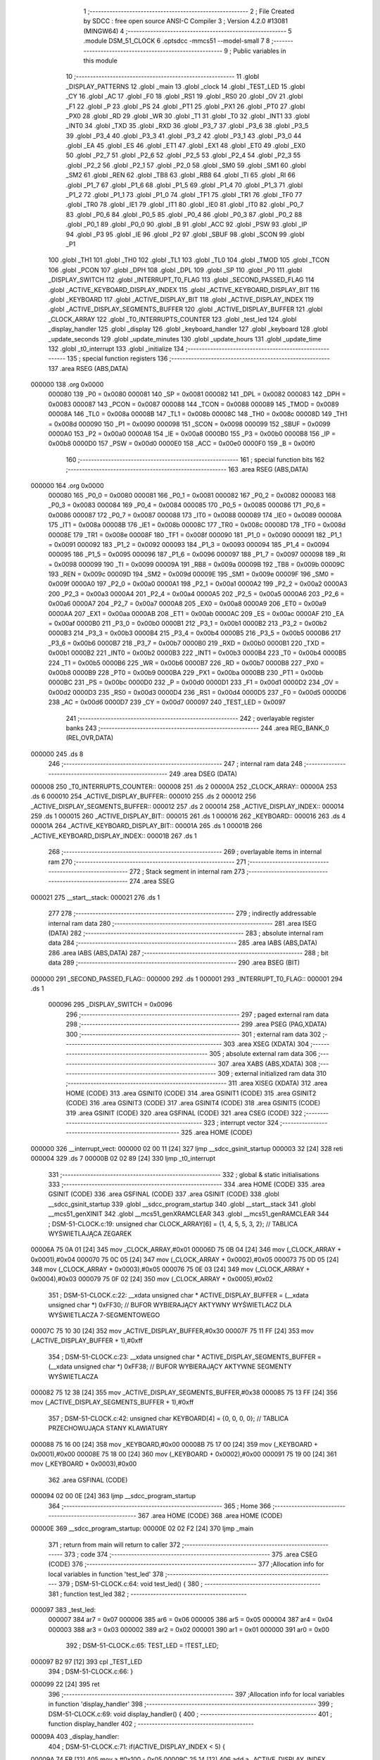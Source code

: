                                       1 ;--------------------------------------------------------
                                      2 ; File Created by SDCC : free open source ANSI-C Compiler
                                      3 ; Version 4.2.0 #13081 (MINGW64)
                                      4 ;--------------------------------------------------------
                                      5 	.module DSM_51_CLOCK
                                      6 	.optsdcc -mmcs51 --model-small
                                      7 	
                                      8 ;--------------------------------------------------------
                                      9 ; Public variables in this module
                                     10 ;--------------------------------------------------------
                                     11 	.globl _DISPLAY_PATTERNS
                                     12 	.globl _main
                                     13 	.globl _clock
                                     14 	.globl _TEST_LED
                                     15 	.globl _CY
                                     16 	.globl _AC
                                     17 	.globl _F0
                                     18 	.globl _RS1
                                     19 	.globl _RS0
                                     20 	.globl _OV
                                     21 	.globl _F1
                                     22 	.globl _P
                                     23 	.globl _PS
                                     24 	.globl _PT1
                                     25 	.globl _PX1
                                     26 	.globl _PT0
                                     27 	.globl _PX0
                                     28 	.globl _RD
                                     29 	.globl _WR
                                     30 	.globl _T1
                                     31 	.globl _T0
                                     32 	.globl _INT1
                                     33 	.globl _INT0
                                     34 	.globl _TXD
                                     35 	.globl _RXD
                                     36 	.globl _P3_7
                                     37 	.globl _P3_6
                                     38 	.globl _P3_5
                                     39 	.globl _P3_4
                                     40 	.globl _P3_3
                                     41 	.globl _P3_2
                                     42 	.globl _P3_1
                                     43 	.globl _P3_0
                                     44 	.globl _EA
                                     45 	.globl _ES
                                     46 	.globl _ET1
                                     47 	.globl _EX1
                                     48 	.globl _ET0
                                     49 	.globl _EX0
                                     50 	.globl _P2_7
                                     51 	.globl _P2_6
                                     52 	.globl _P2_5
                                     53 	.globl _P2_4
                                     54 	.globl _P2_3
                                     55 	.globl _P2_2
                                     56 	.globl _P2_1
                                     57 	.globl _P2_0
                                     58 	.globl _SM0
                                     59 	.globl _SM1
                                     60 	.globl _SM2
                                     61 	.globl _REN
                                     62 	.globl _TB8
                                     63 	.globl _RB8
                                     64 	.globl _TI
                                     65 	.globl _RI
                                     66 	.globl _P1_7
                                     67 	.globl _P1_6
                                     68 	.globl _P1_5
                                     69 	.globl _P1_4
                                     70 	.globl _P1_3
                                     71 	.globl _P1_2
                                     72 	.globl _P1_1
                                     73 	.globl _P1_0
                                     74 	.globl _TF1
                                     75 	.globl _TR1
                                     76 	.globl _TF0
                                     77 	.globl _TR0
                                     78 	.globl _IE1
                                     79 	.globl _IT1
                                     80 	.globl _IE0
                                     81 	.globl _IT0
                                     82 	.globl _P0_7
                                     83 	.globl _P0_6
                                     84 	.globl _P0_5
                                     85 	.globl _P0_4
                                     86 	.globl _P0_3
                                     87 	.globl _P0_2
                                     88 	.globl _P0_1
                                     89 	.globl _P0_0
                                     90 	.globl _B
                                     91 	.globl _ACC
                                     92 	.globl _PSW
                                     93 	.globl _IP
                                     94 	.globl _P3
                                     95 	.globl _IE
                                     96 	.globl _P2
                                     97 	.globl _SBUF
                                     98 	.globl _SCON
                                     99 	.globl _P1
                                    100 	.globl _TH1
                                    101 	.globl _TH0
                                    102 	.globl _TL1
                                    103 	.globl _TL0
                                    104 	.globl _TMOD
                                    105 	.globl _TCON
                                    106 	.globl _PCON
                                    107 	.globl _DPH
                                    108 	.globl _DPL
                                    109 	.globl _SP
                                    110 	.globl _P0
                                    111 	.globl _DISPLAY_SWITCH
                                    112 	.globl _INTERRUPT_T0_FLAG
                                    113 	.globl _SECOND_PASSED_FLAG
                                    114 	.globl _ACTIVE_KEYBOARD_DISPLAY_INDEX
                                    115 	.globl _ACTIVE_KEYBOARD_DISPLAY_BIT
                                    116 	.globl _KEYBOARD
                                    117 	.globl _ACTIVE_DISPLAY_BIT
                                    118 	.globl _ACTIVE_DISPLAY_INDEX
                                    119 	.globl _ACTIVE_DISPLAY_SEGMENTS_BUFFER
                                    120 	.globl _ACTIVE_DISPLAY_BUFFER
                                    121 	.globl _CLOCK_ARRAY
                                    122 	.globl _T0_INTERRUPTS_COUNTER
                                    123 	.globl _test_led
                                    124 	.globl _display_handler
                                    125 	.globl _display
                                    126 	.globl _keyboard_handler
                                    127 	.globl _keyboard
                                    128 	.globl _update_seconds
                                    129 	.globl _update_minutes
                                    130 	.globl _update_hours
                                    131 	.globl _update_time
                                    132 	.globl _t0_interrupt
                                    133 	.globl _initialize
                                    134 ;--------------------------------------------------------
                                    135 ; special function registers
                                    136 ;--------------------------------------------------------
                                    137 	.area RSEG    (ABS,DATA)
      000000                        138 	.org 0x0000
                           000080   139 _P0	=	0x0080
                           000081   140 _SP	=	0x0081
                           000082   141 _DPL	=	0x0082
                           000083   142 _DPH	=	0x0083
                           000087   143 _PCON	=	0x0087
                           000088   144 _TCON	=	0x0088
                           000089   145 _TMOD	=	0x0089
                           00008A   146 _TL0	=	0x008a
                           00008B   147 _TL1	=	0x008b
                           00008C   148 _TH0	=	0x008c
                           00008D   149 _TH1	=	0x008d
                           000090   150 _P1	=	0x0090
                           000098   151 _SCON	=	0x0098
                           000099   152 _SBUF	=	0x0099
                           0000A0   153 _P2	=	0x00a0
                           0000A8   154 _IE	=	0x00a8
                           0000B0   155 _P3	=	0x00b0
                           0000B8   156 _IP	=	0x00b8
                           0000D0   157 _PSW	=	0x00d0
                           0000E0   158 _ACC	=	0x00e0
                           0000F0   159 _B	=	0x00f0
                                    160 ;--------------------------------------------------------
                                    161 ; special function bits
                                    162 ;--------------------------------------------------------
                                    163 	.area RSEG    (ABS,DATA)
      000000                        164 	.org 0x0000
                           000080   165 _P0_0	=	0x0080
                           000081   166 _P0_1	=	0x0081
                           000082   167 _P0_2	=	0x0082
                           000083   168 _P0_3	=	0x0083
                           000084   169 _P0_4	=	0x0084
                           000085   170 _P0_5	=	0x0085
                           000086   171 _P0_6	=	0x0086
                           000087   172 _P0_7	=	0x0087
                           000088   173 _IT0	=	0x0088
                           000089   174 _IE0	=	0x0089
                           00008A   175 _IT1	=	0x008a
                           00008B   176 _IE1	=	0x008b
                           00008C   177 _TR0	=	0x008c
                           00008D   178 _TF0	=	0x008d
                           00008E   179 _TR1	=	0x008e
                           00008F   180 _TF1	=	0x008f
                           000090   181 _P1_0	=	0x0090
                           000091   182 _P1_1	=	0x0091
                           000092   183 _P1_2	=	0x0092
                           000093   184 _P1_3	=	0x0093
                           000094   185 _P1_4	=	0x0094
                           000095   186 _P1_5	=	0x0095
                           000096   187 _P1_6	=	0x0096
                           000097   188 _P1_7	=	0x0097
                           000098   189 _RI	=	0x0098
                           000099   190 _TI	=	0x0099
                           00009A   191 _RB8	=	0x009a
                           00009B   192 _TB8	=	0x009b
                           00009C   193 _REN	=	0x009c
                           00009D   194 _SM2	=	0x009d
                           00009E   195 _SM1	=	0x009e
                           00009F   196 _SM0	=	0x009f
                           0000A0   197 _P2_0	=	0x00a0
                           0000A1   198 _P2_1	=	0x00a1
                           0000A2   199 _P2_2	=	0x00a2
                           0000A3   200 _P2_3	=	0x00a3
                           0000A4   201 _P2_4	=	0x00a4
                           0000A5   202 _P2_5	=	0x00a5
                           0000A6   203 _P2_6	=	0x00a6
                           0000A7   204 _P2_7	=	0x00a7
                           0000A8   205 _EX0	=	0x00a8
                           0000A9   206 _ET0	=	0x00a9
                           0000AA   207 _EX1	=	0x00aa
                           0000AB   208 _ET1	=	0x00ab
                           0000AC   209 _ES	=	0x00ac
                           0000AF   210 _EA	=	0x00af
                           0000B0   211 _P3_0	=	0x00b0
                           0000B1   212 _P3_1	=	0x00b1
                           0000B2   213 _P3_2	=	0x00b2
                           0000B3   214 _P3_3	=	0x00b3
                           0000B4   215 _P3_4	=	0x00b4
                           0000B5   216 _P3_5	=	0x00b5
                           0000B6   217 _P3_6	=	0x00b6
                           0000B7   218 _P3_7	=	0x00b7
                           0000B0   219 _RXD	=	0x00b0
                           0000B1   220 _TXD	=	0x00b1
                           0000B2   221 _INT0	=	0x00b2
                           0000B3   222 _INT1	=	0x00b3
                           0000B4   223 _T0	=	0x00b4
                           0000B5   224 _T1	=	0x00b5
                           0000B6   225 _WR	=	0x00b6
                           0000B7   226 _RD	=	0x00b7
                           0000B8   227 _PX0	=	0x00b8
                           0000B9   228 _PT0	=	0x00b9
                           0000BA   229 _PX1	=	0x00ba
                           0000BB   230 _PT1	=	0x00bb
                           0000BC   231 _PS	=	0x00bc
                           0000D0   232 _P	=	0x00d0
                           0000D1   233 _F1	=	0x00d1
                           0000D2   234 _OV	=	0x00d2
                           0000D3   235 _RS0	=	0x00d3
                           0000D4   236 _RS1	=	0x00d4
                           0000D5   237 _F0	=	0x00d5
                           0000D6   238 _AC	=	0x00d6
                           0000D7   239 _CY	=	0x00d7
                           000097   240 _TEST_LED	=	0x0097
                                    241 ;--------------------------------------------------------
                                    242 ; overlayable register banks
                                    243 ;--------------------------------------------------------
                                    244 	.area REG_BANK_0	(REL,OVR,DATA)
      000000                        245 	.ds 8
                                    246 ;--------------------------------------------------------
                                    247 ; internal ram data
                                    248 ;--------------------------------------------------------
                                    249 	.area DSEG    (DATA)
      000008                        250 _T0_INTERRUPTS_COUNTER::
      000008                        251 	.ds 2
      00000A                        252 _CLOCK_ARRAY::
      00000A                        253 	.ds 6
      000010                        254 _ACTIVE_DISPLAY_BUFFER::
      000010                        255 	.ds 2
      000012                        256 _ACTIVE_DISPLAY_SEGMENTS_BUFFER::
      000012                        257 	.ds 2
      000014                        258 _ACTIVE_DISPLAY_INDEX::
      000014                        259 	.ds 1
      000015                        260 _ACTIVE_DISPLAY_BIT::
      000015                        261 	.ds 1
      000016                        262 _KEYBOARD::
      000016                        263 	.ds 4
      00001A                        264 _ACTIVE_KEYBOARD_DISPLAY_BIT::
      00001A                        265 	.ds 1
      00001B                        266 _ACTIVE_KEYBOARD_DISPLAY_INDEX::
      00001B                        267 	.ds 1
                                    268 ;--------------------------------------------------------
                                    269 ; overlayable items in internal ram
                                    270 ;--------------------------------------------------------
                                    271 ;--------------------------------------------------------
                                    272 ; Stack segment in internal ram
                                    273 ;--------------------------------------------------------
                                    274 	.area	SSEG
      000021                        275 __start__stack:
      000021                        276 	.ds	1
                                    277 
                                    278 ;--------------------------------------------------------
                                    279 ; indirectly addressable internal ram data
                                    280 ;--------------------------------------------------------
                                    281 	.area ISEG    (DATA)
                                    282 ;--------------------------------------------------------
                                    283 ; absolute internal ram data
                                    284 ;--------------------------------------------------------
                                    285 	.area IABS    (ABS,DATA)
                                    286 	.area IABS    (ABS,DATA)
                                    287 ;--------------------------------------------------------
                                    288 ; bit data
                                    289 ;--------------------------------------------------------
                                    290 	.area BSEG    (BIT)
      000000                        291 _SECOND_PASSED_FLAG::
      000000                        292 	.ds 1
      000001                        293 _INTERRUPT_T0_FLAG::
      000001                        294 	.ds 1
                           000096   295 _DISPLAY_SWITCH	=	0x0096
                                    296 ;--------------------------------------------------------
                                    297 ; paged external ram data
                                    298 ;--------------------------------------------------------
                                    299 	.area PSEG    (PAG,XDATA)
                                    300 ;--------------------------------------------------------
                                    301 ; external ram data
                                    302 ;--------------------------------------------------------
                                    303 	.area XSEG    (XDATA)
                                    304 ;--------------------------------------------------------
                                    305 ; absolute external ram data
                                    306 ;--------------------------------------------------------
                                    307 	.area XABS    (ABS,XDATA)
                                    308 ;--------------------------------------------------------
                                    309 ; external initialized ram data
                                    310 ;--------------------------------------------------------
                                    311 	.area XISEG   (XDATA)
                                    312 	.area HOME    (CODE)
                                    313 	.area GSINIT0 (CODE)
                                    314 	.area GSINIT1 (CODE)
                                    315 	.area GSINIT2 (CODE)
                                    316 	.area GSINIT3 (CODE)
                                    317 	.area GSINIT4 (CODE)
                                    318 	.area GSINIT5 (CODE)
                                    319 	.area GSINIT  (CODE)
                                    320 	.area GSFINAL (CODE)
                                    321 	.area CSEG    (CODE)
                                    322 ;--------------------------------------------------------
                                    323 ; interrupt vector
                                    324 ;--------------------------------------------------------
                                    325 	.area HOME    (CODE)
      000000                        326 __interrupt_vect:
      000000 02 00 11         [24]  327 	ljmp	__sdcc_gsinit_startup
      000003 32               [24]  328 	reti
      000004                        329 	.ds	7
      00000B 02 02 89         [24]  330 	ljmp	_t0_interrupt
                                    331 ;--------------------------------------------------------
                                    332 ; global & static initialisations
                                    333 ;--------------------------------------------------------
                                    334 	.area HOME    (CODE)
                                    335 	.area GSINIT  (CODE)
                                    336 	.area GSFINAL (CODE)
                                    337 	.area GSINIT  (CODE)
                                    338 	.globl __sdcc_gsinit_startup
                                    339 	.globl __sdcc_program_startup
                                    340 	.globl __start__stack
                                    341 	.globl __mcs51_genXINIT
                                    342 	.globl __mcs51_genXRAMCLEAR
                                    343 	.globl __mcs51_genRAMCLEAR
                                    344 ;	DSM-51-CLOCK.c:19: unsigned char CLOCK_ARRAY[6] = {1, 4, 5, 5, 3, 2};    // TABLICA WYŚWIETLAJĄCA ZEGAREK
      00006A 75 0A 01         [24]  345 	mov	_CLOCK_ARRAY,#0x01
      00006D 75 0B 04         [24]  346 	mov	(_CLOCK_ARRAY + 0x0001),#0x04
      000070 75 0C 05         [24]  347 	mov	(_CLOCK_ARRAY + 0x0002),#0x05
      000073 75 0D 05         [24]  348 	mov	(_CLOCK_ARRAY + 0x0003),#0x05
      000076 75 0E 03         [24]  349 	mov	(_CLOCK_ARRAY + 0x0004),#0x03
      000079 75 0F 02         [24]  350 	mov	(_CLOCK_ARRAY + 0x0005),#0x02
                                    351 ;	DSM-51-CLOCK.c:22: __xdata unsigned char * ACTIVE_DISPLAY_BUFFER = (__xdata unsigned char *) 0xFF30;               // BUFOR WYBIERAJĄCY AKTYWNY WYŚWIETLACZ DLA WYŚWIETLACZA 7-SEGMENTOWEGO
      00007C 75 10 30         [24]  352 	mov	_ACTIVE_DISPLAY_BUFFER,#0x30
      00007F 75 11 FF         [24]  353 	mov	(_ACTIVE_DISPLAY_BUFFER + 1),#0xff
                                    354 ;	DSM-51-CLOCK.c:23: __xdata unsigned char * ACTIVE_DISPLAY_SEGMENTS_BUFFER = (__xdata unsigned char *) 0xFF38;      // BUFOR WYBIERAJĄCY AKTYWNE SEGMENTY WYŚWIETLACZA
      000082 75 12 38         [24]  355 	mov	_ACTIVE_DISPLAY_SEGMENTS_BUFFER,#0x38
      000085 75 13 FF         [24]  356 	mov	(_ACTIVE_DISPLAY_SEGMENTS_BUFFER + 1),#0xff
                                    357 ;	DSM-51-CLOCK.c:42: unsigned char KEYBOARD[4] = {0, 0, 0, 0};     // TABLICA PRZECHOWUJĄCA STANY KLAWIATURY
      000088 75 16 00         [24]  358 	mov	_KEYBOARD,#0x00
      00008B 75 17 00         [24]  359 	mov	(_KEYBOARD + 0x0001),#0x00
      00008E 75 18 00         [24]  360 	mov	(_KEYBOARD + 0x0002),#0x00
      000091 75 19 00         [24]  361 	mov	(_KEYBOARD + 0x0003),#0x00
                                    362 	.area GSFINAL (CODE)
      000094 02 00 0E         [24]  363 	ljmp	__sdcc_program_startup
                                    364 ;--------------------------------------------------------
                                    365 ; Home
                                    366 ;--------------------------------------------------------
                                    367 	.area HOME    (CODE)
                                    368 	.area HOME    (CODE)
      00000E                        369 __sdcc_program_startup:
      00000E 02 02 F2         [24]  370 	ljmp	_main
                                    371 ;	return from main will return to caller
                                    372 ;--------------------------------------------------------
                                    373 ; code
                                    374 ;--------------------------------------------------------
                                    375 	.area CSEG    (CODE)
                                    376 ;------------------------------------------------------------
                                    377 ;Allocation info for local variables in function 'test_led'
                                    378 ;------------------------------------------------------------
                                    379 ;	DSM-51-CLOCK.c:64: void test_led() {
                                    380 ;	-----------------------------------------
                                    381 ;	 function test_led
                                    382 ;	-----------------------------------------
      000097                        383 _test_led:
                           000007   384 	ar7 = 0x07
                           000006   385 	ar6 = 0x06
                           000005   386 	ar5 = 0x05
                           000004   387 	ar4 = 0x04
                           000003   388 	ar3 = 0x03
                           000002   389 	ar2 = 0x02
                           000001   390 	ar1 = 0x01
                           000000   391 	ar0 = 0x00
                                    392 ;	DSM-51-CLOCK.c:65: TEST_LED = !TEST_LED;
      000097 B2 97            [12]  393 	cpl	_TEST_LED
                                    394 ;	DSM-51-CLOCK.c:66: }
      000099 22               [24]  395 	ret
                                    396 ;------------------------------------------------------------
                                    397 ;Allocation info for local variables in function 'display_handler'
                                    398 ;------------------------------------------------------------
                                    399 ;	DSM-51-CLOCK.c:69: void display_handler() {
                                    400 ;	-----------------------------------------
                                    401 ;	 function display_handler
                                    402 ;	-----------------------------------------
      00009A                        403 _display_handler:
                                    404 ;	DSM-51-CLOCK.c:71: if(ACTIVE_DISPLAY_INDEX < 5) {
      00009A 74 FB            [12]  405 	mov	a,#0x100 - 0x05
      00009C 25 14            [12]  406 	add	a,_ACTIVE_DISPLAY_INDEX
      00009E 40 09            [24]  407 	jc	00102$
                                    408 ;	DSM-51-CLOCK.c:72: ACTIVE_DISPLAY_INDEX++;
      0000A0 05 14            [12]  409 	inc	_ACTIVE_DISPLAY_INDEX
                                    410 ;	DSM-51-CLOCK.c:73: ACTIVE_DISPLAY_BIT += ACTIVE_DISPLAY_BIT;
      0000A2 E5 15            [12]  411 	mov	a,_ACTIVE_DISPLAY_BIT
      0000A4 25 15            [12]  412 	add	a,_ACTIVE_DISPLAY_BIT
      0000A6 F5 15            [12]  413 	mov	_ACTIVE_DISPLAY_BIT,a
      0000A8 22               [24]  414 	ret
      0000A9                        415 00102$:
                                    416 ;	DSM-51-CLOCK.c:76: ACTIVE_DISPLAY_INDEX = 0;
      0000A9 75 14 00         [24]  417 	mov	_ACTIVE_DISPLAY_INDEX,#0x00
                                    418 ;	DSM-51-CLOCK.c:77: ACTIVE_DISPLAY_BIT = 1;
      0000AC 75 15 01         [24]  419 	mov	_ACTIVE_DISPLAY_BIT,#0x01
                                    420 ;	DSM-51-CLOCK.c:79: }
      0000AF 22               [24]  421 	ret
                                    422 ;------------------------------------------------------------
                                    423 ;Allocation info for local variables in function 'display'
                                    424 ;------------------------------------------------------------
                                    425 ;	DSM-51-CLOCK.c:82: void display() {
                                    426 ;	-----------------------------------------
                                    427 ;	 function display
                                    428 ;	-----------------------------------------
      0000B0                        429 _display:
                                    430 ;	DSM-51-CLOCK.c:83: DISPLAY_SWITCH = TRUE;                                                                          // WŁĄCZA WYŚWIETLACZ LED
                                    431 ;	assignBit
      0000B0 D2 96            [12]  432 	setb	_DISPLAY_SWITCH
                                    433 ;	DSM-51-CLOCK.c:84: * ACTIVE_DISPLAY_BUFFER = ACTIVE_DISPLAY_BIT;                                                   // WYBIERA WYŚWIETLACZ LED
      0000B2 85 10 82         [24]  434 	mov	dpl,_ACTIVE_DISPLAY_BUFFER
      0000B5 85 11 83         [24]  435 	mov	dph,(_ACTIVE_DISPLAY_BUFFER + 1)
      0000B8 E5 15            [12]  436 	mov	a,_ACTIVE_DISPLAY_BIT
      0000BA F0               [24]  437 	movx	@dptr,a
                                    438 ;	DSM-51-CLOCK.c:85: * ACTIVE_DISPLAY_SEGMENTS_BUFFER = DISPLAY_PATTERNS[CLOCK_ARRAY[ACTIVE_DISPLAY_INDEX]];     	// WYBIERA SEGMENTY WYŚWIETLACZA LED
      0000BB AE 12            [24]  439 	mov	r6,_ACTIVE_DISPLAY_SEGMENTS_BUFFER
      0000BD AF 13            [24]  440 	mov	r7,(_ACTIVE_DISPLAY_SEGMENTS_BUFFER + 1)
      0000BF E5 14            [12]  441 	mov	a,_ACTIVE_DISPLAY_INDEX
      0000C1 24 0A            [12]  442 	add	a,#_CLOCK_ARRAY
      0000C3 F9               [12]  443 	mov	r1,a
      0000C4 E7               [12]  444 	mov	a,@r1
      0000C5 90 02 FE         [24]  445 	mov	dptr,#_DISPLAY_PATTERNS
      0000C8 93               [24]  446 	movc	a,@a+dptr
      0000C9 8E 82            [24]  447 	mov	dpl,r6
      0000CB 8F 83            [24]  448 	mov	dph,r7
      0000CD F0               [24]  449 	movx	@dptr,a
                                    450 ;	DSM-51-CLOCK.c:86: DISPLAY_SWITCH = FALSE;                                                                         // WYŁĄCZA WYŚWIETLACZ LED
                                    451 ;	assignBit
      0000CE C2 96            [12]  452 	clr	_DISPLAY_SWITCH
                                    453 ;	DSM-51-CLOCK.c:87: display_handler();                                                                              // ZMIENIAJ SEGMENTY WYŚWIETLACZA
                                    454 ;	DSM-51-CLOCK.c:88: }
      0000D0 02 00 9A         [24]  455 	ljmp	_display_handler
                                    456 ;------------------------------------------------------------
                                    457 ;Allocation info for local variables in function 'keyboard_handler'
                                    458 ;------------------------------------------------------------
                                    459 ;	DSM-51-CLOCK.c:95: void keyboard_handler() {
                                    460 ;	-----------------------------------------
                                    461 ;	 function keyboard_handler
                                    462 ;	-----------------------------------------
      0000D3                        463 _keyboard_handler:
                                    464 ;	DSM-51-CLOCK.c:97: if((KEYBOARD[0] != KEYBOARD[1]) && (KEYBOARD[0] != KEYBOARD[2]) && (KEYBOARD[0] != KEYBOARD[3])) {
      0000D3 E5 16            [12]  465 	mov	a,_KEYBOARD
      0000D5 FF               [12]  466 	mov	r7,a
      0000D6 B5 17 03         [24]  467 	cjne	a,(_KEYBOARD + 0x0001),00263$
      0000D9 02 01 D8         [24]  468 	ljmp	00158$
      0000DC                        469 00263$:
      0000DC EF               [12]  470 	mov	a,r7
      0000DD B5 18 03         [24]  471 	cjne	a,(_KEYBOARD + 0x0002),00264$
      0000E0 02 01 D8         [24]  472 	ljmp	00158$
      0000E3                        473 00264$:
      0000E3 EF               [12]  474 	mov	a,r7
      0000E4 B5 19 03         [24]  475 	cjne	a,(_KEYBOARD + 0x0003),00265$
      0000E7 02 01 D8         [24]  476 	ljmp	00158$
      0000EA                        477 00265$:
                                    478 ;	DSM-51-CLOCK.c:99: if(KEYBOARD[0] == (ENTER | LEFT)) {
      0000EA BF 21 44         [24]  479 	cjne	r7,#0x21,00155$
                                    480 ;	DSM-51-CLOCK.c:100: if(CLOCK_ARRAY[4] < 9) {
      0000ED AE 0E            [24]  481 	mov	r6,(_CLOCK_ARRAY + 0x0004)
      0000EF BE 09 00         [24]  482 	cjne	r6,#0x09,00268$
      0000F2                        483 00268$:
      0000F2 50 07            [24]  484 	jnc	00110$
                                    485 ;	DSM-51-CLOCK.c:101: CLOCK_ARRAY[4]++;
      0000F4 EE               [12]  486 	mov	a,r6
      0000F5 04               [12]  487 	inc	a
      0000F6 F5 0E            [12]  488 	mov	(_CLOCK_ARRAY + 0x0004),a
      0000F8 02 01 D8         [24]  489 	ljmp	00158$
      0000FB                        490 00110$:
                                    491 ;	DSM-51-CLOCK.c:103: if((CLOCK_ARRAY[5] < 1) || ((CLOCK_ARRAY[5] < 2) && (CLOCK_ARRAY[4] < 6))) {
      0000FB AD 0F            [24]  492 	mov	r5,(_CLOCK_ARRAY + 0x0005)
      0000FD BD 01 00         [24]  493 	cjne	r5,#0x01,00270$
      000100                        494 00270$:
      000100 40 0A            [24]  495 	jc	00104$
      000102 BD 02 00         [24]  496 	cjne	r5,#0x02,00272$
      000105                        497 00272$:
      000105 50 11            [24]  498 	jnc	00105$
      000107 BE 06 00         [24]  499 	cjne	r6,#0x06,00274$
      00010A                        500 00274$:
      00010A 50 0C            [24]  501 	jnc	00105$
      00010C                        502 00104$:
                                    503 ;	DSM-51-CLOCK.c:104: CLOCK_ARRAY[4] = 0;
      00010C 75 0E 00         [24]  504 	mov	(_CLOCK_ARRAY + 0x0004),#0x00
                                    505 ;	DSM-51-CLOCK.c:105: CLOCK_ARRAY[5]++;
      00010F E5 0F            [12]  506 	mov	a,(_CLOCK_ARRAY + 0x0005)
      000111 FC               [12]  507 	mov	r4,a
      000112 04               [12]  508 	inc	a
      000113 F5 0F            [12]  509 	mov	(_CLOCK_ARRAY + 0x0005),a
      000115 02 01 D8         [24]  510 	ljmp	00158$
      000118                        511 00105$:
                                    512 ;	DSM-51-CLOCK.c:106: } else if((CLOCK_ARRAY[4] == 9) && (CLOCK_ARRAY[5] == 1)) {
      000118 BE 09 02         [24]  513 	cjne	r6,#0x09,00276$
      00011B 80 03            [24]  514 	sjmp	00277$
      00011D                        515 00276$:
      00011D 02 01 D8         [24]  516 	ljmp	00158$
      000120                        517 00277$:
      000120 BD 01 02         [24]  518 	cjne	r5,#0x01,00278$
      000123 80 03            [24]  519 	sjmp	00279$
      000125                        520 00278$:
      000125 02 01 D8         [24]  521 	ljmp	00158$
      000128                        522 00279$:
                                    523 ;	DSM-51-CLOCK.c:107: CLOCK_ARRAY[5] = 2;
      000128 75 0F 02         [24]  524 	mov	(_CLOCK_ARRAY + 0x0005),#0x02
                                    525 ;	DSM-51-CLOCK.c:108: CLOCK_ARRAY[4] = 0;
      00012B 75 0E 00         [24]  526 	mov	(_CLOCK_ARRAY + 0x0004),#0x00
      00012E 02 01 D8         [24]  527 	ljmp	00158$
      000131                        528 00155$:
                                    529 ;	DSM-51-CLOCK.c:111: } else if(KEYBOARD[0] == (ENTER | DOWN)) {
      000131 BF 11 23         [24]  530 	cjne	r7,#0x11,00152$
                                    531 ;	DSM-51-CLOCK.c:112: if(CLOCK_ARRAY[2] < 9) {
      000134 AE 0C            [24]  532 	mov	r6,(_CLOCK_ARRAY + 0x0002)
      000136 BE 09 00         [24]  533 	cjne	r6,#0x09,00282$
      000139                        534 00282$:
      000139 50 07            [24]  535 	jnc	00115$
                                    536 ;	DSM-51-CLOCK.c:113: CLOCK_ARRAY[2]++;
      00013B EE               [12]  537 	mov	a,r6
      00013C 04               [12]  538 	inc	a
      00013D F5 0C            [12]  539 	mov	(_CLOCK_ARRAY + 0x0002),a
      00013F 02 01 D8         [24]  540 	ljmp	00158$
      000142                        541 00115$:
                                    542 ;	DSM-51-CLOCK.c:115: if(CLOCK_ARRAY[3] < 6) {
      000142 74 FA            [12]  543 	mov	a,#0x100 - 0x06
      000144 25 0D            [12]  544 	add	a,(_CLOCK_ARRAY + 0x0003)
      000146 50 03            [24]  545 	jnc	00284$
      000148 02 01 D8         [24]  546 	ljmp	00158$
      00014B                        547 00284$:
                                    548 ;	DSM-51-CLOCK.c:116: CLOCK_ARRAY[2] = 0;
      00014B 75 0C 00         [24]  549 	mov	(_CLOCK_ARRAY + 0x0002),#0x00
                                    550 ;	DSM-51-CLOCK.c:117: CLOCK_ARRAY[3]++;
      00014E E5 0D            [12]  551 	mov	a,(_CLOCK_ARRAY + 0x0003)
      000150 FE               [12]  552 	mov	r6,a
      000151 04               [12]  553 	inc	a
      000152 F5 0D            [12]  554 	mov	(_CLOCK_ARRAY + 0x0003),a
      000154 02 01 D8         [24]  555 	ljmp	00158$
      000157                        556 00152$:
                                    557 ;	DSM-51-CLOCK.c:120: } else if(KEYBOARD[0] == (ENTER | RIGHT)) {
      000157 BF 05 22         [24]  558 	cjne	r7,#0x05,00149$
                                    559 ;	DSM-51-CLOCK.c:121: if(CLOCK_ARRAY[0] < 9) {
      00015A AE 0A            [24]  560 	mov	r6,_CLOCK_ARRAY
      00015C BE 09 00         [24]  561 	cjne	r6,#0x09,00287$
      00015F                        562 00287$:
      00015F 50 07            [24]  563 	jnc	00120$
                                    564 ;	DSM-51-CLOCK.c:122: CLOCK_ARRAY[0]++;
      000161 EE               [12]  565 	mov	a,r6
      000162 04               [12]  566 	inc	a
      000163 F5 0A            [12]  567 	mov	_CLOCK_ARRAY,a
      000165 02 01 D8         [24]  568 	ljmp	00158$
      000168                        569 00120$:
                                    570 ;	DSM-51-CLOCK.c:124: if(CLOCK_ARRAY[1] < 6) {
      000168 74 FA            [12]  571 	mov	a,#0x100 - 0x06
      00016A 25 0B            [12]  572 	add	a,(_CLOCK_ARRAY + 0x0001)
      00016C 50 03            [24]  573 	jnc	00289$
      00016E 02 01 D8         [24]  574 	ljmp	00158$
      000171                        575 00289$:
                                    576 ;	DSM-51-CLOCK.c:125: CLOCK_ARRAY[0] = 0;
      000171 75 0A 00         [24]  577 	mov	_CLOCK_ARRAY,#0x00
                                    578 ;	DSM-51-CLOCK.c:126: CLOCK_ARRAY[1]++;
      000174 E5 0B            [12]  579 	mov	a,(_CLOCK_ARRAY + 0x0001)
      000176 FE               [12]  580 	mov	r6,a
      000177 04               [12]  581 	inc	a
      000178 F5 0B            [12]  582 	mov	(_CLOCK_ARRAY + 0x0001),a
      00017A 80 5C            [24]  583 	sjmp	00158$
      00017C                        584 00149$:
                                    585 ;	DSM-51-CLOCK.c:130: } else if(KEYBOARD[0] == (ESC | LEFT)) {
      00017C BF 22 25         [24]  586 	cjne	r7,#0x22,00146$
                                    587 ;	DSM-51-CLOCK.c:131: if(CLOCK_ARRAY[4] > 0) {
      00017F E5 0E            [12]  588 	mov	a,(_CLOCK_ARRAY + 0x0004)
      000181 FE               [12]  589 	mov	r6,a
      000182 60 06            [24]  590 	jz	00128$
                                    591 ;	DSM-51-CLOCK.c:132: CLOCK_ARRAY[4]--;
      000184 EE               [12]  592 	mov	a,r6
      000185 14               [12]  593 	dec	a
      000186 F5 0E            [12]  594 	mov	(_CLOCK_ARRAY + 0x0004),a
      000188 80 4E            [24]  595 	sjmp	00158$
      00018A                        596 00128$:
                                    597 ;	DSM-51-CLOCK.c:134: if(CLOCK_ARRAY[5] > 0) {
      00018A E5 0F            [12]  598 	mov	a,(_CLOCK_ARRAY + 0x0005)
      00018C 60 0B            [24]  599 	jz	00125$
                                    600 ;	DSM-51-CLOCK.c:135: CLOCK_ARRAY[4] = 9;
      00018E 75 0E 09         [24]  601 	mov	(_CLOCK_ARRAY + 0x0004),#0x09
                                    602 ;	DSM-51-CLOCK.c:136: CLOCK_ARRAY[5]--;
      000191 E5 0F            [12]  603 	mov	a,(_CLOCK_ARRAY + 0x0005)
      000193 FE               [12]  604 	mov	r6,a
      000194 14               [12]  605 	dec	a
      000195 F5 0F            [12]  606 	mov	(_CLOCK_ARRAY + 0x0005),a
      000197 80 3F            [24]  607 	sjmp	00158$
      000199                        608 00125$:
                                    609 ;	DSM-51-CLOCK.c:137: } else if(CLOCK_ARRAY[3] > 0) {
      000199 E5 0D            [12]  610 	mov	a,(_CLOCK_ARRAY + 0x0003)
      00019B FE               [12]  611 	mov	r6,a
      00019C 60 3A            [24]  612 	jz	00158$
                                    613 ;	DSM-51-CLOCK.c:138: CLOCK_ARRAY[3]--;
      00019E EE               [12]  614 	mov	a,r6
      00019F 14               [12]  615 	dec	a
      0001A0 F5 0D            [12]  616 	mov	(_CLOCK_ARRAY + 0x0003),a
      0001A2 80 34            [24]  617 	sjmp	00158$
      0001A4                        618 00146$:
                                    619 ;	DSM-51-CLOCK.c:141: } else if(KEYBOARD[0] == (ESC | DOWN)) {
      0001A4 BF 12 25         [24]  620 	cjne	r7,#0x12,00143$
                                    621 ;	DSM-51-CLOCK.c:142: if(CLOCK_ARRAY[2] > 0) {
      0001A7 E5 0C            [12]  622 	mov	a,(_CLOCK_ARRAY + 0x0002)
      0001A9 FE               [12]  623 	mov	r6,a
      0001AA 60 06            [24]  624 	jz	00136$
                                    625 ;	DSM-51-CLOCK.c:143: CLOCK_ARRAY[2]--;
      0001AC EE               [12]  626 	mov	a,r6
      0001AD 14               [12]  627 	dec	a
      0001AE F5 0C            [12]  628 	mov	(_CLOCK_ARRAY + 0x0002),a
      0001B0 80 26            [24]  629 	sjmp	00158$
      0001B2                        630 00136$:
                                    631 ;	DSM-51-CLOCK.c:145: if(CLOCK_ARRAY[3] > 0) {
      0001B2 E5 0D            [12]  632 	mov	a,(_CLOCK_ARRAY + 0x0003)
      0001B4 60 0B            [24]  633 	jz	00133$
                                    634 ;	DSM-51-CLOCK.c:146: CLOCK_ARRAY[2] = 9;
      0001B6 75 0C 09         [24]  635 	mov	(_CLOCK_ARRAY + 0x0002),#0x09
                                    636 ;	DSM-51-CLOCK.c:147: CLOCK_ARRAY[3]--;
      0001B9 E5 0D            [12]  637 	mov	a,(_CLOCK_ARRAY + 0x0003)
      0001BB FE               [12]  638 	mov	r6,a
      0001BC 14               [12]  639 	dec	a
      0001BD F5 0D            [12]  640 	mov	(_CLOCK_ARRAY + 0x0003),a
      0001BF 80 17            [24]  641 	sjmp	00158$
      0001C1                        642 00133$:
                                    643 ;	DSM-51-CLOCK.c:148: } else if(CLOCK_ARRAY[1] > 0) {
      0001C1 E5 0B            [12]  644 	mov	a,(_CLOCK_ARRAY + 0x0001)
      0001C3 FE               [12]  645 	mov	r6,a
      0001C4 60 12            [24]  646 	jz	00158$
                                    647 ;	DSM-51-CLOCK.c:149: CLOCK_ARRAY[1]--;
      0001C6 EE               [12]  648 	mov	a,r6
      0001C7 14               [12]  649 	dec	a
      0001C8 F5 0B            [12]  650 	mov	(_CLOCK_ARRAY + 0x0001),a
      0001CA 80 0C            [24]  651 	sjmp	00158$
      0001CC                        652 00143$:
                                    653 ;	DSM-51-CLOCK.c:152: } else if(KEYBOARD[0] == (ESC | RIGHT)) {
      0001CC BF 06 09         [24]  654 	cjne	r7,#0x06,00158$
                                    655 ;	DSM-51-CLOCK.c:153: if(CLOCK_ARRAY[0] > 0) {
      0001CF E5 0A            [12]  656 	mov	a,_CLOCK_ARRAY
      0001D1 FF               [12]  657 	mov	r7,a
      0001D2 60 04            [24]  658 	jz	00158$
                                    659 ;	DSM-51-CLOCK.c:154: CLOCK_ARRAY[0]--;
      0001D4 EF               [12]  660 	mov	a,r7
      0001D5 14               [12]  661 	dec	a
      0001D6 F5 0A            [12]  662 	mov	_CLOCK_ARRAY,a
      0001D8                        663 00158$:
                                    664 ;	DSM-51-CLOCK.c:158: KEYBOARD[3] = KEYBOARD[2];
      0001D8 AF 18            [24]  665 	mov	r7,(_KEYBOARD + 0x0002)
      0001DA 8F 19            [24]  666 	mov	(_KEYBOARD + 0x0003),r7
                                    667 ;	DSM-51-CLOCK.c:159: KEYBOARD[2] = KEYBOARD[1];
      0001DC AF 17            [24]  668 	mov	r7,(_KEYBOARD + 0x0001)
      0001DE 8F 18            [24]  669 	mov	(_KEYBOARD + 0x0002),r7
                                    670 ;	DSM-51-CLOCK.c:160: KEYBOARD[1] = KEYBOARD[0];
      0001E0 AF 16            [24]  671 	mov	r7,_KEYBOARD
      0001E2 8F 17            [24]  672 	mov	(_KEYBOARD + 0x0001),r7
                                    673 ;	DSM-51-CLOCK.c:161: KEYBOARD[0] = 0;
      0001E4 75 16 00         [24]  674 	mov	_KEYBOARD,#0x00
                                    675 ;	DSM-51-CLOCK.c:162: }
      0001E7 22               [24]  676 	ret
                                    677 ;------------------------------------------------------------
                                    678 ;Allocation info for local variables in function 'keyboard'
                                    679 ;------------------------------------------------------------
                                    680 ;	DSM-51-CLOCK.c:165: void keyboard() {
                                    681 ;	-----------------------------------------
                                    682 ;	 function keyboard
                                    683 ;	-----------------------------------------
      0001E8                        684 _keyboard:
                                    685 ;	DSM-51-CLOCK.c:166: ACTIVE_KEYBOARD_DISPLAY_INDEX++;
      0001E8 05 1B            [12]  686 	inc	_ACTIVE_KEYBOARD_DISPLAY_INDEX
                                    687 ;	DSM-51-CLOCK.c:168: if(P3_5) {
      0001EA 30 B5 06         [24]  688 	jnb	_P3_5,00102$
                                    689 ;	DSM-51-CLOCK.c:169: KEYBOARD[0] = (KEYBOARD[0] | ACTIVE_KEYBOARD_DISPLAY_BIT);
      0001ED E5 1A            [12]  690 	mov	a,_ACTIVE_KEYBOARD_DISPLAY_BIT
      0001EF 45 16            [12]  691 	orl	a,_KEYBOARD
      0001F1 F5 16            [12]  692 	mov	_KEYBOARD,a
      0001F3                        693 00102$:
                                    694 ;	DSM-51-CLOCK.c:171: ACTIVE_KEYBOARD_DISPLAY_BIT += ACTIVE_KEYBOARD_DISPLAY_BIT;
      0001F3 E5 1A            [12]  695 	mov	a,_ACTIVE_KEYBOARD_DISPLAY_BIT
      0001F5 25 1A            [12]  696 	add	a,_ACTIVE_KEYBOARD_DISPLAY_BIT
      0001F7 F5 1A            [12]  697 	mov	_ACTIVE_KEYBOARD_DISPLAY_BIT,a
                                    698 ;	DSM-51-CLOCK.c:173: if(ACTIVE_KEYBOARD_DISPLAY_BIT == 0b1000000) {
      0001F9 74 40            [12]  699 	mov	a,#0x40
      0001FB B5 1A 0D         [24]  700 	cjne	a,_ACTIVE_KEYBOARD_DISPLAY_BIT,00107$
                                    701 ;	DSM-51-CLOCK.c:174: ACTIVE_DISPLAY_INDEX = 0;
      0001FE 75 14 00         [24]  702 	mov	_ACTIVE_DISPLAY_INDEX,#0x00
                                    703 ;	DSM-51-CLOCK.c:175: ACTIVE_KEYBOARD_DISPLAY_BIT = 0b0000001;
      000201 75 1A 01         [24]  704 	mov	_ACTIVE_KEYBOARD_DISPLAY_BIT,#0x01
                                    705 ;	DSM-51-CLOCK.c:176: if(KEYBOARD[0] != 0) {
      000204 E5 16            [12]  706 	mov	a,_KEYBOARD
      000206 60 03            [24]  707 	jz	00107$
                                    708 ;	DSM-51-CLOCK.c:177: keyboard_handler();
                                    709 ;	DSM-51-CLOCK.c:180: }
      000208 02 00 D3         [24]  710 	ljmp	_keyboard_handler
      00020B                        711 00107$:
      00020B 22               [24]  712 	ret
                                    713 ;------------------------------------------------------------
                                    714 ;Allocation info for local variables in function 'update_seconds'
                                    715 ;------------------------------------------------------------
                                    716 ;	DSM-51-CLOCK.c:187: void update_seconds() {
                                    717 ;	-----------------------------------------
                                    718 ;	 function update_seconds
                                    719 ;	-----------------------------------------
      00020C                        720 _update_seconds:
                                    721 ;	DSM-51-CLOCK.c:189: if(CLOCK_ARRAY[0] == 10) {
      00020C 74 0A            [12]  722 	mov	a,#0x0a
      00020E B5 0A 09         [24]  723 	cjne	a,_CLOCK_ARRAY,00102$
                                    724 ;	DSM-51-CLOCK.c:190: CLOCK_ARRAY[0] = 0;
      000211 75 0A 00         [24]  725 	mov	_CLOCK_ARRAY,#0x00
                                    726 ;	DSM-51-CLOCK.c:191: CLOCK_ARRAY[1]++;
      000214 E5 0B            [12]  727 	mov	a,(_CLOCK_ARRAY + 0x0001)
      000216 FF               [12]  728 	mov	r7,a
      000217 04               [12]  729 	inc	a
      000218 F5 0B            [12]  730 	mov	(_CLOCK_ARRAY + 0x0001),a
      00021A                        731 00102$:
                                    732 ;	DSM-51-CLOCK.c:194: if(CLOCK_ARRAY[1] == 6) {
      00021A 74 06            [12]  733 	mov	a,#0x06
      00021C B5 0B 09         [24]  734 	cjne	a,(_CLOCK_ARRAY + 0x0001),00105$
                                    735 ;	DSM-51-CLOCK.c:195: CLOCK_ARRAY[1] = 0;
      00021F 75 0B 00         [24]  736 	mov	(_CLOCK_ARRAY + 0x0001),#0x00
                                    737 ;	DSM-51-CLOCK.c:196: CLOCK_ARRAY[2]++;
      000222 E5 0C            [12]  738 	mov	a,(_CLOCK_ARRAY + 0x0002)
      000224 FF               [12]  739 	mov	r7,a
      000225 04               [12]  740 	inc	a
      000226 F5 0C            [12]  741 	mov	(_CLOCK_ARRAY + 0x0002),a
      000228                        742 00105$:
                                    743 ;	DSM-51-CLOCK.c:198: }
      000228 22               [24]  744 	ret
                                    745 ;------------------------------------------------------------
                                    746 ;Allocation info for local variables in function 'update_minutes'
                                    747 ;------------------------------------------------------------
                                    748 ;	DSM-51-CLOCK.c:201: void update_minutes() {
                                    749 ;	-----------------------------------------
                                    750 ;	 function update_minutes
                                    751 ;	-----------------------------------------
      000229                        752 _update_minutes:
                                    753 ;	DSM-51-CLOCK.c:203: if(CLOCK_ARRAY[2] == 10) {
      000229 74 0A            [12]  754 	mov	a,#0x0a
      00022B B5 0C 09         [24]  755 	cjne	a,(_CLOCK_ARRAY + 0x0002),00102$
                                    756 ;	DSM-51-CLOCK.c:204: CLOCK_ARRAY[2] = 0;
      00022E 75 0C 00         [24]  757 	mov	(_CLOCK_ARRAY + 0x0002),#0x00
                                    758 ;	DSM-51-CLOCK.c:205: CLOCK_ARRAY[3]++;
      000231 E5 0D            [12]  759 	mov	a,(_CLOCK_ARRAY + 0x0003)
      000233 FF               [12]  760 	mov	r7,a
      000234 04               [12]  761 	inc	a
      000235 F5 0D            [12]  762 	mov	(_CLOCK_ARRAY + 0x0003),a
      000237                        763 00102$:
                                    764 ;	DSM-51-CLOCK.c:208: if(CLOCK_ARRAY[3] == 6) {
      000237 74 06            [12]  765 	mov	a,#0x06
      000239 B5 0D 09         [24]  766 	cjne	a,(_CLOCK_ARRAY + 0x0003),00105$
                                    767 ;	DSM-51-CLOCK.c:209: CLOCK_ARRAY[3] = 0;
      00023C 75 0D 00         [24]  768 	mov	(_CLOCK_ARRAY + 0x0003),#0x00
                                    769 ;	DSM-51-CLOCK.c:210: CLOCK_ARRAY[4]++;
      00023F E5 0E            [12]  770 	mov	a,(_CLOCK_ARRAY + 0x0004)
      000241 FF               [12]  771 	mov	r7,a
      000242 04               [12]  772 	inc	a
      000243 F5 0E            [12]  773 	mov	(_CLOCK_ARRAY + 0x0004),a
      000245                        774 00105$:
                                    775 ;	DSM-51-CLOCK.c:212: }
      000245 22               [24]  776 	ret
                                    777 ;------------------------------------------------------------
                                    778 ;Allocation info for local variables in function 'update_hours'
                                    779 ;------------------------------------------------------------
                                    780 ;	DSM-51-CLOCK.c:215: void update_hours() {
                                    781 ;	-----------------------------------------
                                    782 ;	 function update_hours
                                    783 ;	-----------------------------------------
      000246                        784 _update_hours:
                                    785 ;	DSM-51-CLOCK.c:217: if(CLOCK_ARRAY[4] == 10) {
      000246 74 0A            [12]  786 	mov	a,#0x0a
      000248 B5 0E 09         [24]  787 	cjne	a,(_CLOCK_ARRAY + 0x0004),00102$
                                    788 ;	DSM-51-CLOCK.c:218: CLOCK_ARRAY[4] = 0;
      00024B 75 0E 00         [24]  789 	mov	(_CLOCK_ARRAY + 0x0004),#0x00
                                    790 ;	DSM-51-CLOCK.c:219: CLOCK_ARRAY[5]++;
      00024E E5 0F            [12]  791 	mov	a,(_CLOCK_ARRAY + 0x0005)
      000250 FF               [12]  792 	mov	r7,a
      000251 04               [12]  793 	inc	a
      000252 F5 0F            [12]  794 	mov	(_CLOCK_ARRAY + 0x0005),a
      000254                        795 00102$:
                                    796 ;	DSM-51-CLOCK.c:222: if(((CLOCK_ARRAY[5] == 2) && (CLOCK_ARRAY[4] >= 4)) || (CLOCK_ARRAY[5] >= 3)) {
      000254 AF 0F            [24]  797 	mov	r7,(_CLOCK_ARRAY + 0x0005)
      000256 BF 02 06         [24]  798 	cjne	r7,#0x02,00106$
      000259 74 FC            [12]  799 	mov	a,#0x100 - 0x04
      00025B 25 0E            [12]  800 	add	a,(_CLOCK_ARRAY + 0x0004)
      00025D 40 05            [24]  801 	jc	00103$
      00025F                        802 00106$:
      00025F BF 03 00         [24]  803 	cjne	r7,#0x03,00122$
      000262                        804 00122$:
      000262 40 12            [24]  805 	jc	00107$
      000264                        806 00103$:
                                    807 ;	DSM-51-CLOCK.c:223: CLOCK_ARRAY[0] = 0;
      000264 75 0A 00         [24]  808 	mov	_CLOCK_ARRAY,#0x00
                                    809 ;	DSM-51-CLOCK.c:224: CLOCK_ARRAY[1] = 0;
      000267 75 0B 00         [24]  810 	mov	(_CLOCK_ARRAY + 0x0001),#0x00
                                    811 ;	DSM-51-CLOCK.c:225: CLOCK_ARRAY[2] = 0;
      00026A 75 0C 00         [24]  812 	mov	(_CLOCK_ARRAY + 0x0002),#0x00
                                    813 ;	DSM-51-CLOCK.c:226: CLOCK_ARRAY[3] = 0;
      00026D 75 0D 00         [24]  814 	mov	(_CLOCK_ARRAY + 0x0003),#0x00
                                    815 ;	DSM-51-CLOCK.c:227: CLOCK_ARRAY[4] = 0;
      000270 75 0E 00         [24]  816 	mov	(_CLOCK_ARRAY + 0x0004),#0x00
                                    817 ;	DSM-51-CLOCK.c:228: CLOCK_ARRAY[5] = 0;
      000273 75 0F 00         [24]  818 	mov	(_CLOCK_ARRAY + 0x0005),#0x00
      000276                        819 00107$:
                                    820 ;	DSM-51-CLOCK.c:230: }
      000276 22               [24]  821 	ret
                                    822 ;------------------------------------------------------------
                                    823 ;Allocation info for local variables in function 'update_time'
                                    824 ;------------------------------------------------------------
                                    825 ;	DSM-51-CLOCK.c:233: void update_time() {
                                    826 ;	-----------------------------------------
                                    827 ;	 function update_time
                                    828 ;	-----------------------------------------
      000277                        829 _update_time:
                                    830 ;	DSM-51-CLOCK.c:234: if(SECOND_PASSED_FLAG == 1) {
                                    831 ;	DSM-51-CLOCK.c:235: SECOND_PASSED_FLAG = 0;
                                    832 ;	assignBit
      000277 10 00 01         [24]  833 	jbc	_SECOND_PASSED_FLAG,00109$
      00027A 22               [24]  834 	ret
      00027B                        835 00109$:
                                    836 ;	DSM-51-CLOCK.c:236: CLOCK_ARRAY[0]++;
      00027B E5 0A            [12]  837 	mov	a,_CLOCK_ARRAY
      00027D 04               [12]  838 	inc	a
      00027E F5 0A            [12]  839 	mov	_CLOCK_ARRAY,a
                                    840 ;	DSM-51-CLOCK.c:237: update_seconds();
      000280 12 02 0C         [24]  841 	lcall	_update_seconds
                                    842 ;	DSM-51-CLOCK.c:238: update_minutes();
      000283 12 02 29         [24]  843 	lcall	_update_minutes
                                    844 ;	DSM-51-CLOCK.c:239: update_hours();
                                    845 ;	DSM-51-CLOCK.c:241: }
      000286 02 02 46         [24]  846 	ljmp	_update_hours
                                    847 ;------------------------------------------------------------
                                    848 ;Allocation info for local variables in function 't0_interrupt'
                                    849 ;------------------------------------------------------------
                                    850 ;	DSM-51-CLOCK.c:244: void t0_interrupt() __interrupt(1) {
                                    851 ;	-----------------------------------------
                                    852 ;	 function t0_interrupt
                                    853 ;	-----------------------------------------
      000289                        854 _t0_interrupt:
      000289 C0 E0            [24]  855 	push	acc
      00028B C0 D0            [24]  856 	push	psw
                                    857 ;	DSM-51-CLOCK.c:245: TH0 = 228;                      // USTAW TH0
      00028D 75 8C E4         [24]  858 	mov	_TH0,#0xe4
                                    859 ;	DSM-51-CLOCK.c:246: TL0 = 124;                      // USTAW TL0
      000290 75 8A 7C         [24]  860 	mov	_TL0,#0x7c
                                    861 ;	DSM-51-CLOCK.c:247: INTERRUPT_T0_FLAG = 1;          // SYGNALIZUJ PRZERWANIE
                                    862 ;	assignBit
      000293 D2 01            [12]  863 	setb	_INTERRUPT_T0_FLAG
                                    864 ;	DSM-51-CLOCK.c:248: T0_INTERRUPTS_COUNTER++;        // ZAKTUALIZUJ LICZNIK PRZERWAŃ T0
      000295 05 08            [12]  865 	inc	_T0_INTERRUPTS_COUNTER
      000297 E4               [12]  866 	clr	a
      000298 B5 08 02         [24]  867 	cjne	a,_T0_INTERRUPTS_COUNTER,00109$
      00029B 05 09            [12]  868 	inc	(_T0_INTERRUPTS_COUNTER + 1)
      00029D                        869 00109$:
                                    870 ;	DSM-51-CLOCK.c:250: if(T0_INTERRUPTS_COUNTER >= 1024) {
      00029D C3               [12]  871 	clr	c
      00029E E5 09            [12]  872 	mov	a,(_T0_INTERRUPTS_COUNTER + 1)
      0002A0 64 80            [12]  873 	xrl	a,#0x80
      0002A2 94 84            [12]  874 	subb	a,#0x84
      0002A4 40 08            [24]  875 	jc	00103$
                                    876 ;	DSM-51-CLOCK.c:251: SECOND_PASSED_FLAG = TRUE;
                                    877 ;	assignBit
      0002A6 D2 00            [12]  878 	setb	_SECOND_PASSED_FLAG
                                    879 ;	DSM-51-CLOCK.c:252: T0_INTERRUPTS_COUNTER -= 1024;
      0002A8 E5 09            [12]  880 	mov	a,(_T0_INTERRUPTS_COUNTER + 1)
      0002AA 24 FC            [12]  881 	add	a,#0xfc
      0002AC F5 09            [12]  882 	mov	(_T0_INTERRUPTS_COUNTER + 1),a
      0002AE                        883 00103$:
                                    884 ;	DSM-51-CLOCK.c:254: }
      0002AE D0 D0            [24]  885 	pop	psw
      0002B0 D0 E0            [24]  886 	pop	acc
      0002B2 32               [24]  887 	reti
                                    888 ;	eliminated unneeded mov psw,# (no regs used in bank)
                                    889 ;	eliminated unneeded push/pop dpl
                                    890 ;	eliminated unneeded push/pop dph
                                    891 ;	eliminated unneeded push/pop b
                                    892 ;------------------------------------------------------------
                                    893 ;Allocation info for local variables in function 'initialize'
                                    894 ;------------------------------------------------------------
                                    895 ;	DSM-51-CLOCK.c:261: void initialize() {
                                    896 ;	-----------------------------------------
                                    897 ;	 function initialize
                                    898 ;	-----------------------------------------
      0002B3                        899 _initialize:
                                    900 ;	DSM-51-CLOCK.c:263: T0_INTERRUPTS_COUNTER = FALSE;
      0002B3 E4               [12]  901 	clr	a
      0002B4 F5 08            [12]  902 	mov	_T0_INTERRUPTS_COUNTER,a
      0002B6 F5 09            [12]  903 	mov	(_T0_INTERRUPTS_COUNTER + 1),a
                                    904 ;	DSM-51-CLOCK.c:264: SECOND_PASSED_FLAG = FALSE;
                                    905 ;	assignBit
      0002B8 C2 00            [12]  906 	clr	_SECOND_PASSED_FLAG
                                    907 ;	DSM-51-CLOCK.c:265: INTERRUPT_T0_FLAG = FALSE;
                                    908 ;	assignBit
      0002BA C2 01            [12]  909 	clr	_INTERRUPT_T0_FLAG
                                    910 ;	DSM-51-CLOCK.c:268: ACTIVE_KEYBOARD_DISPLAY_INDEX = 0;
      0002BC 75 1B 00         [24]  911 	mov	_ACTIVE_KEYBOARD_DISPLAY_INDEX,#0x00
                                    912 ;	DSM-51-CLOCK.c:269: ACTIVE_KEYBOARD_DISPLAY_BIT = 0b00000001;
      0002BF 75 1A 01         [24]  913 	mov	_ACTIVE_KEYBOARD_DISPLAY_BIT,#0x01
                                    914 ;	DSM-51-CLOCK.c:272: ACTIVE_DISPLAY_INDEX = 0;
      0002C2 75 14 00         [24]  915 	mov	_ACTIVE_DISPLAY_INDEX,#0x00
                                    916 ;	DSM-51-CLOCK.c:273: ACTIVE_DISPLAY_BIT = 0b00000001;
      0002C5 75 15 01         [24]  917 	mov	_ACTIVE_DISPLAY_BIT,#0x01
                                    918 ;	DSM-51-CLOCK.c:276: TH0 = 228;
      0002C8 75 8C E4         [24]  919 	mov	_TH0,#0xe4
                                    920 ;	DSM-51-CLOCK.c:277: TH1 = 250;
      0002CB 75 8D FA         [24]  921 	mov	_TH1,#0xfa
                                    922 ;	DSM-51-CLOCK.c:278: TL0 = 124;
      0002CE 75 8A 7C         [24]  923 	mov	_TL0,#0x7c
                                    924 ;	DSM-51-CLOCK.c:279: TL1 = 250;
      0002D1 75 8B FA         [24]  925 	mov	_TL1,#0xfa
                                    926 ;	DSM-51-CLOCK.c:282: TF1 = FALSE;
                                    927 ;	assignBit
      0002D4 C2 8F            [12]  928 	clr	_TF1
                                    929 ;	DSM-51-CLOCK.c:283: RI = FALSE;
                                    930 ;	assignBit
      0002D6 C2 98            [12]  931 	clr	_RI
                                    932 ;	DSM-51-CLOCK.c:284: TI = FALSE;
                                    933 ;	assignBit
      0002D8 C2 99            [12]  934 	clr	_TI
                                    935 ;	DSM-51-CLOCK.c:287: ET0 = TRUE;
                                    936 ;	assignBit
      0002DA D2 A9            [12]  937 	setb	_ET0
                                    938 ;	DSM-51-CLOCK.c:288: ES = TRUE;
                                    939 ;	assignBit
      0002DC D2 AC            [12]  940 	setb	_ES
                                    941 ;	DSM-51-CLOCK.c:289: EA = TRUE;
                                    942 ;	assignBit
      0002DE D2 AF            [12]  943 	setb	_EA
                                    944 ;	DSM-51-CLOCK.c:290: TR0 = TRUE;
                                    945 ;	assignBit
      0002E0 D2 8C            [12]  946 	setb	_TR0
                                    947 ;	DSM-51-CLOCK.c:291: TR1 = TRUE;
                                    948 ;	assignBit
      0002E2 D2 8E            [12]  949 	setb	_TR1
                                    950 ;	DSM-51-CLOCK.c:292: }
      0002E4 22               [24]  951 	ret
                                    952 ;------------------------------------------------------------
                                    953 ;Allocation info for local variables in function 'clock'
                                    954 ;------------------------------------------------------------
                                    955 ;	DSM-51-CLOCK.c:299: void clock() {
                                    956 ;	-----------------------------------------
                                    957 ;	 function clock
                                    958 ;	-----------------------------------------
      0002E5                        959 _clock:
                                    960 ;	DSM-51-CLOCK.c:301: if(INTERRUPT_T0_FLAG == 1) {
                                    961 ;	DSM-51-CLOCK.c:302: INTERRUPT_T0_FLAG = 0;      // USTAW FLAGĘ PRZERWANIA NA 0
                                    962 ;	assignBit
      0002E5 10 01 01         [24]  963 	jbc	_INTERRUPT_T0_FLAG,00109$
      0002E8 22               [24]  964 	ret
      0002E9                        965 00109$:
                                    966 ;	DSM-51-CLOCK.c:303: update_time();              // OBSŁUŻ LICZNIK CZASU
      0002E9 12 02 77         [24]  967 	lcall	_update_time
                                    968 ;	DSM-51-CLOCK.c:304: keyboard();                 // OBSŁUŻ KLAWIATURĘ
      0002EC 12 01 E8         [24]  969 	lcall	_keyboard
                                    970 ;	DSM-51-CLOCK.c:305: display();                  // OBSŁUŻ WYŚWIETLACZ
                                    971 ;	DSM-51-CLOCK.c:307: }
      0002EF 02 00 B0         [24]  972 	ljmp	_display
                                    973 ;------------------------------------------------------------
                                    974 ;Allocation info for local variables in function 'main'
                                    975 ;------------------------------------------------------------
                                    976 ;	DSM-51-CLOCK.c:313: void main() {
                                    977 ;	-----------------------------------------
                                    978 ;	 function main
                                    979 ;	-----------------------------------------
      0002F2                        980 _main:
                                    981 ;	DSM-51-CLOCK.c:315: initialize();
      0002F2 12 02 B3         [24]  982 	lcall	_initialize
                                    983 ;	DSM-51-CLOCK.c:318: while(TRUE) {
      0002F5                        984 00102$:
                                    985 ;	DSM-51-CLOCK.c:319: clock();
      0002F5 12 02 E5         [24]  986 	lcall	_clock
                                    987 ;	DSM-51-CLOCK.c:321: }
      0002F8 80 FB            [24]  988 	sjmp	00102$
                                    989 	.area CSEG    (CODE)
                                    990 	.area CONST   (CODE)
      0002FE                        991 _DISPLAY_PATTERNS:
      0002FE 3F                     992 	.db #0x3f	; 63
      0002FF 06                     993 	.db #0x06	; 6
      000300 5B                     994 	.db #0x5b	; 91
      000301 4F                     995 	.db #0x4f	; 79	'O'
      000302 66                     996 	.db #0x66	; 102	'f'
      000303 6D                     997 	.db #0x6d	; 109	'm'
      000304 7D                     998 	.db #0x7d	; 125
      000305 07                     999 	.db #0x07	; 7
      000306 7F                    1000 	.db #0x7f	; 127
      000307 6F                    1001 	.db #0x6f	; 111	'o'
                                   1002 	.area XINIT   (CODE)
                                   1003 	.area CABS    (ABS,CODE)
